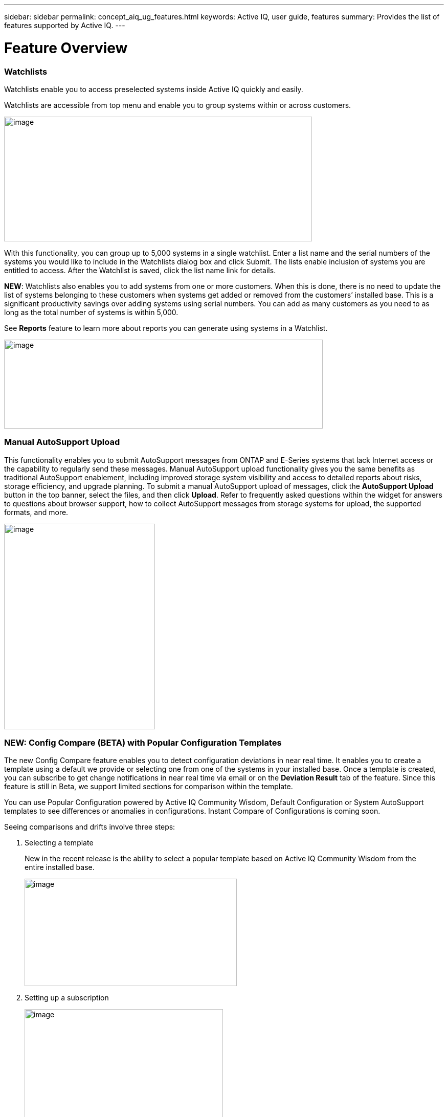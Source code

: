 ---
sidebar: sidebar
permalink: concept_aiq_ug_features.html
keywords: Active IQ, user guide, features
summary: Provides the list of features supported by Active IQ.
---

= Feature Overview
:hardbreaks:
:nofooter:
:icons: font
:linkattrs:
:imagesdir: ./media/UserGuide

=== Watchlists

Watchlists enable you to access preselected systems inside Active IQ quickly and easily.

Watchlists are accessible from top menu and enable you to group systems within or across customers.

image:image3.png[image,width=602,height=244]

With this functionality, you can group up to 5,000 systems in a single watchlist. Enter a list name and the serial numbers of the systems you would like to include in the Watchlists dialog box and click Submit. The lists enable inclusion of systems you are entitled to access. After the Watchlist is saved, click the list name link for details.

*NEW*: Watchlists also enables you to add systems from one or more customers. When this is done, there is no need to update the list of systems belonging to these customers when systems get added or removed from the customers’ installed base. This is a significant productivity savings over adding systems using serial numbers. You can add as many customers as you need to as long as the total number of systems is within 5,000.

See *Reports* feature to learn more about reports you can generate using systems in a Watchlist.

image:image9.png[image,width=623,height=174]

=== Manual AutoSupport Upload

This functionality enables you to submit AutoSupport messages from ONTAP and E-Series systems that lack Internet access or the capability to regularly send these messages. Manual AutoSupport upload functionality gives you the same benefits as traditional AutoSupport enablement, including improved storage system visibility and access to detailed reports about risks, storage efficiency, and upgrade planning. To submit a manual AutoSupport upload of messages, click the *AutoSupport Upload* button in the top banner, select the files, and then click *Upload*. Refer to frequently asked questions within the widget for answers to questions about browser support, how to collect AutoSupport messages from storage systems for upload, the supported formats, and more.

image:image10.png[image,width=295,height=402]

=== NEW: Config Compare (BETA) with Popular Configuration Templates

The new Config Compare feature enables you to detect configuration deviations in near real time. It enables you to create a template using a default we provide or selecting one from one of the systems in your installed base. Once a template is created, you can subscribe to get change notifications in near real time via email or on the *Deviation Result* tab of the feature. Since this feature is still in Beta, we support limited sections for comparison within the template.

You can use Popular Configuration powered by Active IQ Community Wisdom, Default Configuration or System AutoSupport templates to see differences or anomalies in configurations. Instant Compare of Configurations is coming soon.

Seeing comparisons and drifts involve three steps:

[arabic]
. Selecting a template

_________________________________________________________________________________________________________________________________________
New in the recent release is the ability to select a popular template based on Active IQ Community Wisdom from the entire installed base.

image:image11.png[image,width=415,height=210]
_________________________________________________________________________________________________________________________________________

[arabic, start=2]
. Setting up a subscription

_________________________________________________________
image:image12.png[image,width=388,height=292]
_________________________________________________________

[arabic, start=3]
. Seeing comparisons and drifts

_________________________________________________________
image:image13.png[image,width=482,height=437]
_________________________________________________________

=== Customer Dashboard

The Customer Dashboard is the central portal in Active IQ from which you can view and manage a customer’s installed base. The dashboard has consolidated views of:

* Systems inventory
* AutoSupport adoption and transmission issues
* Capacity forecasting
* ONTAP, shelf, drive, and system firmware upgrade Recommendations
* Risk Advisory
* Storage Efficiency Recommendations and Advisory
* Recent Cases
+
image:image14.png[image,width=624,height=445]

==== Capacity Forecasting for ONTAP systems

This widget on the customer dashboard gives you a 1, 3, and 6 months’ view of systems that may have already breached the preset 90% capacity threshold or are about to breach it within these time-periods.

By clicking the icon, you can download details about all the impacted systems. In the following example, the capacity forecast for a customer is:

* Three systems are already over 90% capacity
* There are no systems that will be over 90% capacity in 1 to 6-month timeframe
* There are 171 systems that will be under 90% capacity in 6 months
+
NOTE: Capacity forecasts are computed based on past usage and growth patterns. If there are materially significant changes in usage or growth, then these predictions may not hold and more systems may be over 90% capacity sooner.

image:image16.png[image,width=390,height=242]

To ensure that the systems do not run out of space, you can request for more storage from the Capacity Widget by selecting the systems and clicking the mail icon. You can select multiple systems at once to request capacity.

image:image17.png[image,width=496,height=138]

Total capacity displayed is the sum of all the aggregate’s total capacity and used capacity is the sum of all the aggregate’s physical used space.

==== Support Contract Renewals Widget

This widget on customer dashboard gives you the list of support contracts expiring. User can request renewals of support contract by clicking the mail icon.

It displays:

* Support Contract already expired
* Support Contract expiring within 6 months

image:image18.png[image,width=412,height=256]

==== End of Support (EOS) Hardware (ONTAP) Widget

End of Support Widget shows the list of systems that are reaching the end of support. User can request upgrade of systems by selecting systems and clicking on mail icon. Select the download arrow on the upper right corner to download a detail list of end of support systems including shelves and drives.

It displays:

* Systems that have reached EOS
* Systems reaching EOS in 6 months
* Systems reaching EOS in 6-12 months
* Systems reaching EOS > 1 year

image:image19.png[image,width=404,height=253]

==== Performance Widget

Performance Widget in customer dashboard displays:

* Systems with Incomplete AutoSupport – Displays information about systems which are sending incomplete AutoSupport due to truncation because of budget limits or SMTP transport protocol
* Systems Over 90% CPU Utilization – Displays information about systems in which CPU utilization is more than 90%. CPU utilization displayed is the hourly averaged maximum utilization in the day based on daily performance AutoSupport data. A performance remediation plan might include setting QoS workload limits, moving volumes or LUNs to another storage controller, or expanding the storage cluster.
* Systems Over 50% Disk Utilization – Displays information about systems in which disk utilization is more than 50%. Disk utilization shown is the hourly averaged maximum utilization in the day based on daily performance AutoSupport data.
* Unbalanced Systems (Delta > 40% CPU) – Displays information about systems in an HA pair where one system is 40% more utilized compared to the partner node. NetApp recommends using no more than 50% CPU on system in order to maintain consistent performance in case of a takeover.

image:image20.png[image,width=341,height=211]

==== Cases Widget

The new cases widget displays the following:

* Trend of recent P1 cases
* Summary of recent cases
* Download of recent cases using the download icon ( )

==== Upgrade Recommendations Widget

This widget provides consolidated recommendations for:

* ONTAP upgrades
* Disk drive firmware upgrades
* Shelf firmware upgrades
* System firmware upgrades

==== System Dashboard Widget Preferences

Widgets on the customer dashboard can be customized using settings from the right. The following figure shows a sample screenshot of Settings. Users can uncheck widgets, and then click *Save* to save their preferences.

image:image21.png[image,width=114,height=278]

=== DataCenter View

DataCenter View provides inventory of hosts and switches collected and uploaded using https://mysupport.netapp.com/tools/info/ECMLP2671381I.html?productID=62128&pcfContentID=ECMLP2671381[Active IQ OneCollect], discovers the operating system, capacity, connected storage, applications running on the host, and enables to perform interoperability check with the current configurations.

*Host Discovery Dashboard* uses hosts, switches and storage AutoSupport information that are collected and uploaded using Active IQ OneCollect.

image:image22.png[image,width=508,height=263]

===

=== Storage

Storage dashboard shows the storage efficiency ratio, capacity and savings for entire storage systems running ONTAP 9.1 and above. Efficiency ratio and savings can be seen with and without Snapshots, and for only AFF, only non-AFF systems, or both.

Total savings across customer storage can be seen per efficiency feature such as snapshots, clones, deduplication, compression and compaction.

image:image23.png[image,width=623,height=393]

=== Active IQ Advisories

==== Flash Advisor

Flash Advisor recommends a list of volumes that contain workloads that will perform better if moved to AFF systems. Users can select volumes and submit a request to upgrade the system to flash.

The list of volumes is determined by looking at characteristic’s other users across the installed base have benefited from. A list of these characteristics is available from the information icon on the top right of this widget.

image:image24.png[image,width=498,height=272]

===== Criteria for determining Flash candidates

image:image25.png[image,width=448,height=240]

==== Protection Advisor

Protection Advisor shows the number of SnapMirror protected and unprotected volumes. A detailed list can be downloaded by clicking the download arrow at the upper right-hand corner.

image:image26.png[image,width=480,height=249]

==== Performance Guarantee Best Practice Gaps

Performance Guarantee Promotion offers Latency guarantee with select AFF A-series systems. NetApp guarantees 99% of the latency measured hourly over 100-hour period is below 1ms/500μs with select AFF A-series systems.

Performance Guarantee Best Practice Gaps widget helps to identify the systems and volumes that are not following the best practices that are defined for Performance Guarantee Promotion.

* All volumes are managed by Adaptive QoS in the NetApp Service Level Manager with PS engagement.
* Current ONTAP GA release.
* Each volume size is less than 10% of the usable storage of the node.
* No aggregate is over 80% full.
* More than 100 average IOPS per volume per hour.
* Random read should be greater than 30 %.
* Average IO block size is equal to 32k or below on all volumes on a node.
* The host application may not request more IOPS than the greater of 1k IOPs or the IOPS per gigabyte.
* Replication or backup schedule greater than or equal to 4 hours.
* Snapshot schedule greater than or equal to one hour.

image:image27.png[image,width=481,height=158]

=== System Dashboard

The *System Fitness Dashboard* offers more detailed information and it includes detail about the following:

* Configuration
* Capacity Forecasting
* Performance Chart
* Storage Efficiency Ratio
* System Risks and Alerts
* ONTAP Upgrade Recommendations
* AutoSupport On Demand enablement

The left side of the dashboard provides access to additional detailed information for the above listed items and more, some of which are described later in this document.

=== NEW - Storage Efficiency Peer Comparison

Drawing on diagnostic records from more than 300K devices across NetApp’s user base, Active IQ is constantly learning, giving you insights to unleash the full potential of your data. Storage Efficiency Advisor uses Community Wisdom of AutoSupport data from all NetApp customers and compares the efficiency number of your system against the latest All-Flash models from NetApp where all the best practices are followed.

This feature, available for all Active IQ users, is enabled at a single system level for FAS systems above ONTAP 9.1 and AFF systems above ONTAP 8.3.2. For AFF systems, it also shows the best practice gaps and suggests ways of getting improved efficiency ratios. Also, provides low touch option for customers who wish to upgrade to latest AFF models.

image:image28.png[image,width=326,height=177]

=== Workload Tagging

Workload Tagging enables users to tag volumes within Storage Virtual Machines (SVMs) in ONTAP systems (cDOT only) with workload details. One or more volumes can be tagged to a specific workload using selecting a workload from the pre-defined dropdown list.

Once volumes are tagged, NetApp will make recommendations and best practices available that will help users to improve performance, efficiency, and availability of NetApp systems.

Workload Tagging can be accessed by clicking the image:image29.png[image,width=21,height=18] icon from left navigation of ONTAP cluster.

In the *Cluster Dashboard*, summary of total number volumes that are not tagged are shown. image:image30.png[image,width=106,height=49]

You can tag volumes with the Workload, Application, Protocol and Container. Workload is an enterprise workload, and Application is defined as a User Application/Products.

image:image31.png[image,width=259,height=229]

There are three different type of workload tags:

* *ONTAP tag* is the tag obtained from ONTAP AutoSupport when workload template in System Manager is used to provision.
* *Auto Generated Tag* is the tag that is tagged by auto detection mechanisms using machine learning. Active IQ can intelligently identify the type of workload running on the volume. Unidentified volumes are tagged as Other.
* *User Tag* is the tag provided by user manually using tagging feature in workload tagging in Active IQ. Only user tags can be modified or untagged.

Workload Tagging UI is built with rich features including advanced filters. Workload Tag table can be filtered using SVM, Volume Name, Tagged Workloads, Application, Protocol and Container. It helps identifying volumes, workloads and choose multiple volumes to tag at once. You can search for a volume by using a pattern that can match between the volume names. You can also download the entire workload tag list.

image:image32.png[image,width=624,height=278]

==== Workload and Application Efficiency and Capacity

Once the volumes are tagged, Active IQ provides Total Capacity and Efficiency for each workload and application. It also provides volumes level efficiency and capacity. You can filter the workloads in efficiency dashboard based on tag type.

All the efficiency ratios provided are excluding Snapshots and clones.

==== Comparison with Peer Ratio powered by Community Wisdom

Calculated Workload Efficiency Ratio is compared with Peer / Guaranteed Ratio of each workload defined. Peer Ratio is calculated based on average efficiency ratio of the workloads identified using Active IQ community wisdom. Peer Ratio is defined based for each ONTAP version and compared with the respective ONTAP version running on the cluster.

image:image33.png[image,width=597,height=327]

Additional features are planned using Workload Tagging such as showing best practices, performance trends and also tighter integration with other NetApp Products.

=== Performance

From the System Fitness Dashboard, you can click the Performance icon image:image34.png[image,width=30,height=30] to view the performance history of your system. These charts provide up to 60 days of historical performance data, which is useful for performance trend and pattern analysis. The hourly averages used to prepare these charts are reported in a daily performance AutoSupport data summary.

System interruptions, such as reboots and service disablements, can cause gaps in the chart. These performance charts are intended for trending analysis, and they should not be used for detailed performance monitoring or diagnostics. You should use onsite products such as OnCommand suite of products for such use cases.

There are several viewable performance charts including Peak Performance (Headroom), CPU and Disk Utilization, IOPS, Latency and Throughput. Users can check one or more of these charts for selective viewing of performance charts. Charts are downloadable in PDF, SVG, and PNG formats. You can also export all the counter information into a CSV from the menu.

*Peak performance zone* is the area which is equal to or below the peak performance line. In simple terms, it specifies the limit of good operating behavior for the given storage resource. When a resource's utilization rises above this line, the client latencies increases rapidly.

*Headroom is the difference between peak performance line and current utilization line*. Monitor the performance graphs periodically to identify the nodes that may run out of headroom. If the current resources utilization is above this peak performance line for an extended time, a performance remediation plan might be appropriate. A performance remediation plan might include setting QoS workload limits, moving volumes or LUNs to another storage controller, or expanding the storage cluster.

The confidence factor is used to determine the accuracy of the peak performance line that is used in CPU and aggregate headroom graphs. The confidence factor counter indicates how good the range of utilizations and latencies were observed for a resource in the system. The higher the confidence factor, the more accurate the peak performance line will be. Confidence factors range from 1 (low) to 3 (high).

There are cluster aggregated performance charts in cluster performance dashboard and can view node level graphs.

NOTE: Response Time by Protocol and Concurrency graphs are not available for cDOT systems.

The following is the performance chart at the cluster level:

image:image35.png[image,width=557,height=248]

The following is the performance chart at the system level:

image:image36.png[image,width=505,height=262]

=== Health

The Health tab image:image37.png[image,width=29,height=30] contains system risks that identifies configuration or other kinds of issues that may impair system performance, availability, and resilience. Each risk entry contains information about the specific risk, the potential negative impact, and links to mitigation plans for that risk. Addressing these risks proactively can improve your NetApp storage availability.

Impact Level Definitions:

* *High* – High potential of a system outage or data corruption, address immediately. Examples include HA Takeover Impossible and Shutdown Pending.
* *Medium* – May cause system downtime such as a panic. Address as soon as possible.
* *Low* – Minimal impact but should be addressed for increased system stability. Examples include bypass disks present, SnapMirror sync failure, and RSDT not working.
* *Best Practice* – Recommendation defined by a Technical Report (TR) or Knowledge Base (KB) article.

Case Probability analyzes risk data and technical support case data from the last two to three years. Using machine learning determines the likelihood that a technical support case will be opened for the system within 90 days of the risk being detected. This results in determining strong correlation between the first discovery of a risk and whether a case is opened.

Using the risk’s impact level and the risk to case confidence value to compute a “Case Probability” score. This score is used to rank the risks present on a system for which risk should be mitigated first.

image:image38.png[image,width=624,height=206]

==== Security Vulnerability

The *Security Vulnerability* tab identifies systems with security risks. This tab contains information about the specific risk, the potential negative impact and link to the CVE bulletin.

Impact Level Definitions for Security Risks

The Impact level for Security Risks is based on the Common Vulnerability Scoring System (CVSS) and noted in the Impact section of the CVE bulletin. The CVSS provides an open framework for communicating the characteristics and impacts of IT vulnerabilities. Its quantitative model ensures repeatable accurate measurement while enabling users to see the underlying vulnerability characteristics that were used to generate the scores. Thus, CVSS is well suited as a standard measurement system for industries, organizations, and governments that need accurate and consistent vulnerability impact scores. For more information, please visit https://nvd.nist.gov/vuln-metrics/cvss

image:image39.png[image,width=624,height=231]

*TIP*: If you would like to receive system risk report on a regular basis, click  *Schedule a Risk Report*.

==== Best Practices

Best practices are available from the Health Summary tab in the left navigation pane and the Fitness quadrant of the Fitness Dashboard. Gaps in best practices are highlighted, and corrective actions are listed for mitigation. Best practices are available at both the system and aggregate levels (customer, site, and group), helping you to standardize your storage environment and enhance its operational efficiency.

image:image40.png[image,width=624,height=230]

*TIP*: Review Best Practices for checking whether you have implemented Storage Efficiency Best Practices according to NetApp recommendations.

==== Health Trending

It is extremely important to mitigate risks in a timely manner to prevent critical issues. The Health Trending feature provides up to a 3-month view of System Risks, Best Practices, and End of Support so that as you mitigate these conditions, you can track the progress with weekly reports. These reports show you a summary of trends and enable you to drill down and analyze individual risks. Trending is available at both single system and customer level. You can download these reports in a PDF format.

image:image41.png[image,width=624,height=249]

==== System Risk Acknowledgement

Use the System Risk Acknowledgement feature to gain the greatest flexibility in managing how risks detected across your systems are displayed on your dashboard. This feature enables you to customize your risk dashboard so that it displays only the risks you deem to be most critical to your environment.

Acknowledging a risk is a way of flagging it in your dashboard. Setting your preferences to “Hide Acknowledged Risks” removes the flagged risks from your active default Health Summary view. All acknowledged risks are still viewable from the “Acknowledged System Health” tab.

*Best Practice:* Complete the “justification” field when you acknowledge a risk to document the rationale behind the acknowledgement.

NOTE: If you are a NetApp Internal user acknowledging on behalf of a customer with their approval, please add the customer’s name in the “Approved By” field for future reference and trackability.

image:image42.png[image,width=498,height=232]

==== Risk Advisor

By using Risk Advisor, users can see how many risks can be mitigated just by doing an ONTAP upgrade. Only systems that can be upgraded to ONTAP 9.x will be shown.

==== Community Wisdom

Based on other systems with the same risk that upgraded, Community Wisdom gives the likelihood of the risk being mitigated by upgrading ONTAP along with a level of confidence. This is presented in the last two columns as “Risk present after upgrade” and “% of Risk resolved after ONTAP upgrade” column.

==== Benefits

* Better system availability by lowering risk profile
* Reduces planning time for upgrades – you know which systems will benefit from upgrade from a single report
* Additional benefit of newer features in ONTAP 9
* Your risk mitigation improves the confidence level of our recommendations

image:image43.png[image,width=614,height=188]

=== Interop Advisor

Interop Advisor enables you to check the compatibility of hosts by using data collected by NetApp OneCollect tool. It provides support information by automatically checking with Interoperability Matrix Tool (IMT) and giving upgrade recommendations for host operating systems, drivers and firmware.

[arabic]
. Start by entering the job id of an uploaded OneCollect file or upload a new one.

image:image44.png[image,width=623,height=231]

[arabic, start=2]
. The file is loaded, and the storage controller is shown along with connected hosts and switches. Click *NEXT*.

image:image45.png[image,width=592,height=321]

[arabic, start=3]
. Select the target ONTAP version. Click *NEXT*.

image:image46.png[image,width=600,height=252]

[arabic, start=4]
. Enter report name and email address.

image:image47.png[image,width=444,height=146]

[arabic, start=5]
. An Excel file is emailed with Current and ONTAP Upgrade Compatibility information.

image:image48.png[image,width=593,height=150]

=== AutoSupport Viewer

With the *AutoSupport Viewer* you can view full AutoSupport details, including weekly AutoSupport logs. The left panel contains a menu that lists all the subsections of an AutoSupport message. The most commonly used AutoSupport sections appear at the top, and the rest of the sections are listed in alphabetical order. This is a good place to selectively view individual AutoSupport sections without going through the entire AutoSupport message.

By default, wherever available, the sysconfig –a section of the latest weekly AutoSupport message is displayed.

You can also download the complete AutoSupport message in either HTML or text format for viewing or troubleshooting.

Newly added functionalities also enable the following:

* Filtering of AutoSupports by type of AutoSupport (Management, Performance, Weekly, Other)
* Searching by section name
* Simple tabular viewing of XML sections - you can change column positions, save column preferences, and download the XML section in an Excel file for further use and analysis.

image:image49.png[image,width=570,height=306]

=== Cluster Viewer (ONTAP Only)

From the *Cluster* and node dashboards and the *AutoSupport* viewer, you will now see a link to view configuration details, called Cluster Viewer. Cluster Viewer enables you to see detailed physical and logical configuration details. The details are presented in several easy-to-view tables across multiple tabs that include a summary of the configuration, stack diagram, the network interfaces, a summary of SVMs & aggregates, volume and LUN information, and a few visualizations. Visualization is the graphical view available of how the system is cabled showing connectivity between controllers and shelves. The details available from *Cluster Viewer* are downloadable in DOC, XLS, and PDF. Note that the graphical view download is currently separate from the download of all the tables.

image:image50.png[image,width=623,height=36]

=== Types of visualizations

image:image51.png[image,width=165,height=153]

==== Sample Cable Visualization

You can view the cable visualization to see details of how the cluster is cabled. You can zoom in or out; there are also options to select parts of the visualization. Additionally, you can export the visualization in SVG, which can then be edited in Visio.

image:image52.png[image,width=623,height=188]

==== AutoSupport Alerts

AutoSupport alerts, available from the left navigation pane, are notifications sent to you about issues that may affect the health, availability, or uptime of your storage systems. AutoSupport detects known issues and sends you a notification about them so that you can take mitigation measures. These alerts are available in addition to the e-mail notifications sent out to you. You can also see a history of these alerts for the last 90 days.

You can view AutoSupport alerts at the single-system and aggregate levels. You can also turn off e-mail notifications for these events and apply the preferences at a system or a site level.

The AutoSupport Alerts interface includes AutoSupport header details complete with the contact information of the people receiving the notifications.

image:image53.png[image,width=623,height=124]

====

==== AutoSupport Alert Subscriptions

On the AutoSupport Alert Subscriptions tab of the AutoSupport Alerts page, enter the email addresses of all the interested parties, and then select the types of AutoSupport alerts for them to receive. In addition to single-system and aggregate-level alerts, subscriptions can also be expanded to site-wide or customer-wide alerts by checking the corresponding “Apply same subscriptions to” box.

For more information about AutoSupport alerts, refer to this Knowledge Base article on the NetApp Support site: https://kb.netapp.com/support/index?page=content&id=7010076

image:image54.png[image,width=552,height=162]

====

==== Notifications

From the Notifications tab, you can select the AutoSupport notifications that you want to receive.

* Enter all e-mail addresses that should receive the notifications.
* Review all the AutoSupport message types and select the ones that you want to receive.
* Click *Submit* to finalize the changes. All selected AutoSupport notifications are sent to the addresses you specified.

*Best practice*: Use a group distribution list or group e-mail address so that, if individuals are away, others can still receive critical AutoSupport notifications by e-mail.

==== Upgrade Advisor

Upgrade Advisor offers a quick, automated, and accurate way to generate a Data ONTAP upgrade plan. From the System or Customer Dashboard, click the image:image55.png[image,width=27,height=27] icon to open a screen to what is shown in the figure below. By default, if you are clicking this from a system level, all nodes of the cluster or the HA-Pair (for 7-Mode systems) are auto populated.

image:image56.png[image,width=624,height=266]

In the next step, the recommended version of ONTAP is suggested. In some cases, users may prefer to stay at a higher or a lower version of ONTAP based on the needs of their installed base and standards.

image:image57.png[image,width=623,height=244]

=== Cluster Dashboard

The new cluster dashboard is the central place to look for information about ONTAP clusters. The dashboard also consolidates health, capacity, storage efficiency and performance insights.

There are two main ways to reach the cluster dashboard:

[arabic]
. By searching a cluster name.
. By searching for a node within the cluster. By default, you land on the cluster dashboard the node belongs to. From there you have shortcuts to reach the individual nodes.

The figure below shows the functionalities and information available from the cluster dashboard.

image:image58.png[image,width=623,height=564]

Cluster Dashboard has the following components:

At the top of the dashboard, the following critical information about the cluster is summarized:

* High Impact Risks
* Upgrade Recommendations
* AutoSupport On Demand Status
* End of Support details

The cluster dashboard also has more detailed information in the following widgets:

*Configuration* – This widget lists all the nodes in the cluster and provides hostname, serial number, system ID, ONTAP version, and model of the nodes within the cluster. From the “View Configuration Details” button on top of this widget, you are able to see additional details about the cluster through the new “Cluster Viewer” Beta module, which includes a visualization of how the cluster is cabled.

*Capacity Forecasting* – This widget on the cluster dashboard provides a simple view of whether any nodes within the cluster may be running out of capacity. If there are nodes that are over 90% capacity, or may reach that threshold within 6 months, you can select those nodes and reach out to NetApp to request capacity addition.

*Performance* – Available for Internal Users Only – This new widget at the cluster level identifies issues with performance AutoSupport or other performance characteristics at the cluster level. It looks at the following critical areas:

* Truncation issues with Performance AutoSupport
* Nodes within the cluster with over 90% CPU utilization
* Nodes within the cluster with over 50% Disk utilization
* Unbalanced systems

The information icon on the top of the widget provides additional details about these critical attributes, and provides guidance on how you may be able to mitigate these critical conditions.

*Health Summary* – This widget shows the snapshot of risks, best practice gaps, hardware end of support, and alerts of all the nodes within the cluster. You can click any of the numbers within the widget to drill down into the details of each of these components.

*Storage Efficiency* – This widget shows the cluster level efficiency ratio, and lists the efficiency ratio of individual nodes. To view efficiency details of individual nodes, you can click the arrow on the top right of the widget.

*Software Upgrade Recommendations* – This widget does a gap analysis of the different components, including ONTAP, drive firmware, system firmware, and shelf firmware. You can download all the details into a worksheet. You can also click the different components to upgrade the components. ONTAP upgrade recommendation provide the latest and the most modern version of ONTAP that can be upgraded considering the platform checks.

*Cluster Upgrade Advisor* – You can now generate an Upgrade Plan for a cluster from the cluster dashboard page. Click the image:image55.png[image,width=27,height=27] icon to open the screen. All the nodes in a cluster will be upgraded to single ONTAP version. Individual nodes cannot be upgraded to different ONTAP version. Choose between ANDU, NDU, DU or Revert plans and click *Generate* to generate an upgrade plan.

Newly added functionalities to the upgrade plan:

Upgrade Advisor now performs automated interoperability cluster switch checks for a target ONTAP version.

The left navigation of the cluster dashboard enables the user to view the details of information available from the dashboard. Following functionalities are currently available:

[cols=",,",options="header",]
|============================================================================================================================
|*Icon* |*Functionality* |*Description*
| |Performance |This tab enables you to view detailed performance charts of the ONTAP cluster
| |Upgrade Advisor |Enables you to generate an upgrade plan for the cluster
| |AutoSupport |This tab enables you to view all AutoSupports from all the nodes coming from the cluster
| |Health |This tab enables you to view details of the risks, end of support hardware, and best practice gaps of the cluster.
| |Storage Efficiency |This tab enables you to view the storage efficiency details of the individual nodes within the cluster.
|============================================================================================================================

=== Cases

The cases widget enables you to view the recent case details of the cluster. You can also download the details of the cases from the top of this widget.

=== New: HCI Expansion Advisor (Beta)

HCI Expansion Advisor enables you to assess your NetApp HCI systems to determine whether you need to add compute and storage nodes for new and growing workloads.

Expansion Advisor shows the details about the current configuration of your cluster, as well as performance details for compute and storage over the last 30 days. You can specify the growth percentage for an existing workload, or you can enter details about a new workload that you want to add to the system. Expansion Advisor uses this information to recommend whether you need additional compute and storage nodes to accommodate the workload.

When you’re ready to add compute or storage nodes, you can click *Request Expansion* to send a request for the additional compute and storage nodes. After receiving request, NetApp/Partner contacts you for additional information.

image:image64.png[image,width=444,height=197]

==== Aggregated View of Multiple Customers (Partners Only)

Available from the *My Systems* link on the top banner of the application, this aggregated view provides partners (only) with a way to see all of their customers’ information from a single screen. The view displays a list of partners’ customers, provides a count of the systems for each customer, and shows which sites these customers have.

In addition to these details, this view also shows the number of risks and end-of-support components for each customer and site, as well as AutoSupport adoption for each customer.

This view also offers a detailed worksheet that you can download for each customer. The downloaded report includes the following fields:

[cols=",",]
|=======================
a|
* Cluster Name
* Hostname
* Serial #
* System ID
* Customer
* Site
* Group
* Entitled Access Status
* Last AutoSupport Date

a|
* # of Risks
* # of EOS HW
* Model
* Data ONTAP Version
* Ship Date
* Contract End Date
* Contact Information
* Name, E-Mail, Phone

|=======================

=== My Reports

Use the My Reports feature to generate and schedule the following reports:

* System configuration
* System risk
* Storage efficiency
* NetApp value (only for internal users and partners)

With a few clicks, you can have reports regularly delivered to your inbox in either CSV or PDF format.

A comprehensive user guide for *My Reports* is available from the following link:

https://mysupport.netapp.com/myautosupport/docs/en/myreportsuserguide.pdf

My Reports can be accessed from the top menu of Active IQ.

image:image65.png[image,width=202,height=280]

You can also reach My Reports directly by clicking the following link:

http://mysupport.netapp.com/myautosupport/reports.html

=== Discovery Dashboard

The *Active IQ Discovery Dashboard* serves as an efficient method for watching systems important to our users and quickly recognizing and taking actions critical events and technical issues.

Discovery dashboard could be accessed from top menu of Active IQ home page and is only available to Partners and NetApp internal users. More details about the *Discovery Dashboard* can be found in a separate user guide from the dashboard page to authorized users.

image:image66.png[image,width=205,height=284]

=== New: API Services (Beta)

Active IQ now has a new set of API services available as Beta to select partners and customers. This is accessible from the top menu of Active IQ. Currently, this is visible to users that are part of the Beta program. We plan to make these services available generally.

image:image67.png[image,width=205,height=279]

image:image68.png[image,width=624,height=160]

If you want to be part of Beta or have questions about general availability timing, please email ng-activeiq-feedback@netapp.com.
